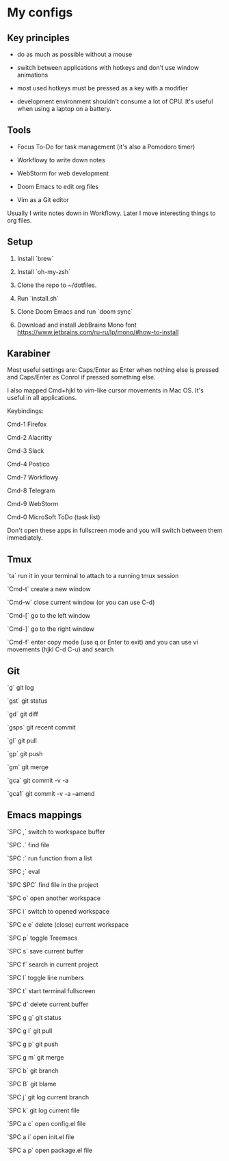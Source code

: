 * My configs

** Key principles

- do as much as possible without a mouse

- switch between applications with hotkeys and don't use window animations

- most used hotkeys must be pressed as a key with a modifier

- development environment shouldn't consume a lot of CPU. It's useful when using a laptop on a battery.


** Tools

- Focus To-Do for task management (it's also a Pomodoro timer)

- Workflowy to write down notes

- WebStorm for web development

- Doom Emacs to edit org files

- Vim as a Git editor

Usually I write notes down in Workflowy. Later I move interesting things to org files.


** Setup

1. Install `brew`

2. Install `oh-my-zsh`

3. Clone the repo to ~/dotfiles.

4. Run `install.sh`

5. Clone Doom Emacs and run `doom sync`

6. Download and install JebBrains Mono font https://www.jetbrains.com/ru-ru/lp/mono/#how-to-install


** Karabiner

Most useful settings are: Caps/Enter as Enter when nothing else is pressed and Caps/Enter as Conrol if pressed something else.

I also mapped Cmd+hjkl to vim-like cursor movements in Mac OS. It's useful in all applications.

Keybindings:

Cmd-1 Firefox

Cmd-2 Alacritty

Cmd-3 Slack

Cmd-4 Postico

Cmd-7 Workflowy

Cmd-8 Telegram

Cmd-9 WebStorm

Cmd-0 MicroSoft ToDo (task list)

Don't open these apps in fullscreen mode and you will switch between them immediately.


** Tmux

`ta`    run it in your terminal to attach to a running tmux session

`Cmd-t` create a new window

`Cmd-w` close current window (or you can use C-d)

`Cmd-[` go to the left window

`Cmd-]` go to the right window

`Cmd-f` enter copy mode (use q or Enter to exit) and you can use vi movements (hjkl C-d C-u) and search


** Git

`g`    git log

`gst`  git status

`gd`   git diff

`gsps` git recent commit

`gl`   git pull

`gp`   git push

`gm`   git merge

`gca`  git commit -v -a

`gca1` git commit -v -a --amend


** Emacs mappings

`SPC ,`   switch to workspace buffer

`SPC .`   find file

`SPC :`   run function from a list

`SPC ;`   eval

`SPC SPC` find file in the project

`SPC o`   open another workspace

`SPC i`   switch to opened workspace

`SPC e e` delete (close) current workspace

`SPC p`   toggle Treemacs

`SPC s`   save current buffer

`SPC f`   search in current project

`SPC l`   toggle line numbers

`SPC t`   start terminal fullscreen

`SPC d`   delete current buffer

`SPC g g` git status

`SPC g l` git pull

`SPC g p` git push

`SPC g m` git merge

`SPC b`   git branch

`SPC B`   git blame

`SPC j`   git log current branch

`SPC k`   git log current file

`SPC a c` open config.el file

`SPC a i` open init.el file

`SPC a p` open package.el file
